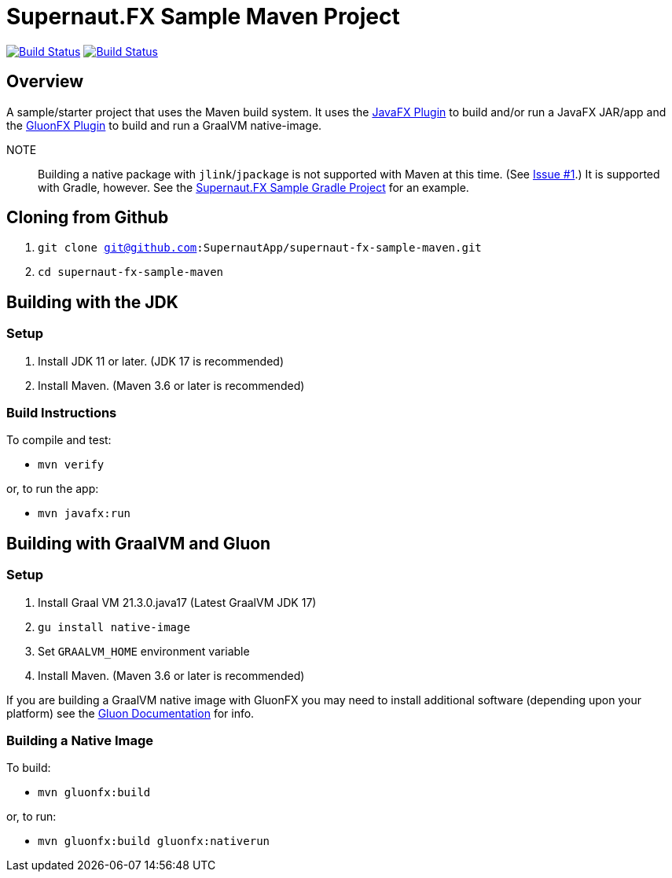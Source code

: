 = Supernaut.FX Sample Maven Project

image:https://github.com/SupernautApp/supernaut-fx-sample-maven/actions/workflows/maven.yml/badge.svg["Build Status", link="https://github.com/SupernautApp/supernaut-fx-sample-maven/actions/workflows/maven.yml"] image:https://github.com/SupernautApp/supernaut-fx-sample-maven/actions/workflows/graalvm.yml/badge.svg["Build Status", link="https://github.com/SupernautApp/supernaut-fx-sample-maven/actions/workflows/graalvm.yml"]

== Overview

A sample/starter project that uses the Maven build system. It uses the https://github.com/openjfx/javafx-maven-plugin[JavaFX Plugin] to build and/or run a JavaFX JAR/app and the https://github.com/gluonhq/gluonfx-gradle-plugin[GluonFX Plugin] to build and run a GraalVM native-image.

NOTE:: Building a native package with `jlink`/`jpackage` is not supported with Maven at this time. (See https://github.com/SupernautApp/supernaut-fx-sample-maven/issues/1[Issue #1].) It is supported with Gradle, however. See the https://github.com/SupernautApp/supernaut-fx-sample-gradle[Supernaut.FX Sample Gradle Project] for an example.

== Cloning from Github

. `git clone git@github.com:SupernautApp/supernaut-fx-sample-maven.git`
. `cd supernaut-fx-sample-maven`

== Building with the JDK

=== Setup

. Install JDK 11 or later. (JDK 17 is recommended)
. Install Maven. (Maven 3.6 or later is recommended)

=== Build Instructions

To compile and test:

* `mvn verify`

or, to run the app:

* `mvn javafx:run`


== Building with GraalVM and Gluon

=== Setup

. Install Graal VM 21.3.0.java17 (Latest GraalVM JDK 17)
. `gu install native-image`
. Set `GRAALVM_HOME` environment variable
. Install Maven. (Maven 3.6 or later is recommended)

If you are building a GraalVM native image with GluonFX you may need to install additional software (depending upon your platform) see the https://docs.gluonhq.com/[Gluon Documentation] for info.

=== Building a Native Image

To build:

* `mvn gluonfx:build`

or, to run:

* `mvn gluonfx:build gluonfx:nativerun`


